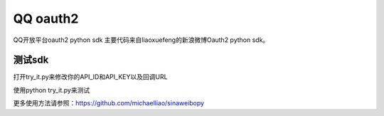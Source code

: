 QQ oauth2
=========

QQ开放平台oauth2 python sdk
主要代码来自liaoxuefeng的新浪微博Oauth2 python sdk。

测试sdk
~~~~~~~

打开try_it.py来修改你的API_ID和API_KEY以及回调URL

使用python try_it.py来测试

更多使用方法请参照：https://github.com/michaelliao/sinaweibopy

